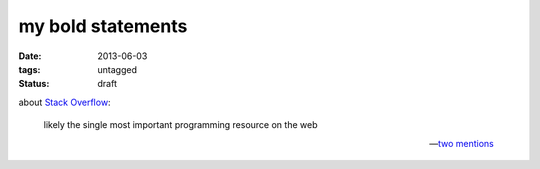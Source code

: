 my bold statements
==================

:date: 2013-06-03
:tags: untagged
:status: draft



about `Stack Overflow`__:

    likely the single most important programming resource on the web

    -- two__ mentions__


__ http://stackoverflow.com
__ http://tshepang.net/when-it-seems-ok-to-compromise-on-software-freedom
__ http://tshepang.net/project-of-note-discourse
